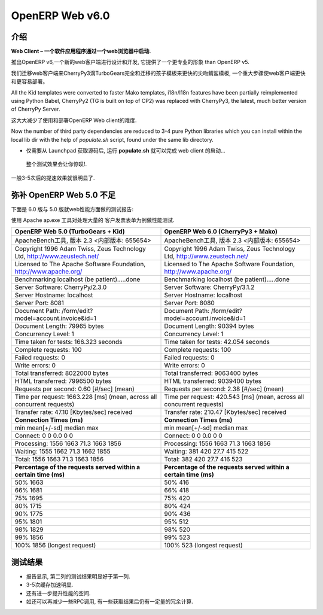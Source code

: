.. i18n: .. _web_v6:
.. i18n: 
.. i18n: ================
.. i18n: OpenERP Web v6.0
.. i18n: ================
..

.. _web_v6:

================
OpenERP Web v6.0
================

.. i18n: Introduction
.. i18n: ============
..

介绍
============

.. i18n: **Web Client – A software application that is launched via a web browser.**
..

**Web Client – 一个软件应用程序通过一个web浏览器中启动.**

.. i18n: With the launch of OpenERP v6, a new web client has been designed and developed, 
.. i18n: which provides a more professional appearance than OpenERP v5.
..

推出OpenERP v6,一个新的web客户端进行设计和开发, 
它提供了一个更专业的形象 than OpenERP v5.

.. i18n: We migrated the web client to CherryPy3 dropping TurboGears completely
.. i18n: and migrated kid templates to faster Mako templates, a major step towards making
.. i18n: the Web Client much faster and easier to deploy.
.. i18n: 	
.. i18n: All the Kid templates were converted to faster Mako templates, i18n/l18n features
.. i18n: have been partially reimplemented using Python Babel, CherryPy2 (TG is built on 
.. i18n: top of CP2) was replaced with CherryPy3, the latest, much better version of 
.. i18n: CherryPy Server.
..

我们迁移web客户端来CherryPy3滴TurboGears完全和迁移的孩子模板来更快的尖吻鲭鲨模板,
一个重大步骤使web客户端更快和更容易部署。
	
All the Kid templates were converted to faster Mako templates, i18n/l18n features
have been partially reimplemented using Python Babel, CherryPy2 (TG is built on 
top of CP2) was replaced with CherryPy3, the latest, much better version of 
CherryPy Server.

.. i18n: This greatly reduces the pain of getting started with and deploying of OpenERP Web client.
..

这大大减少了使用和部署OpenERP Web client的难度.

.. i18n: Now the number of third party dependencies are reduced to 3-4 pure Python libraries which 
.. i18n: you can install within the local lib dir with the help of `populate.sh` script, found under 
.. i18n: the same lib directory.
.. i18n: 	
.. i18n: -	Just get the source from Launchpad, run the **populate.sh** and launch the web client...
..

Now the number of third party dependencies are reduced to 3-4 pure Python libraries which 
you can install within the local lib dir with the help of `populate.sh` script, found under 
the same lib directory.
	
-	仅需要从 Launchpad 获取源码后, 运行 **populate.sh** 就可以完成 web client 的启动...

.. i18n: The initial test results are very impressive.
..

	整个测试效果会让你惊叹!.

.. i18n: We have seen 3-5 times speed improvement.
..

一般3-5次后的提速效果就很明显了.

.. i18n: Against OpenERP Web 5.0
.. i18n: =======================
..

弥补 OpenERP Web 5.0 不足
===========================

.. i18n: Here are the benchmark results of the latest stable 6.0 version against the stable 5.0 branch which is running over TurboGears.
..

下面是 6.0 版与 5.0 版就web性能方面做的测试报告:

.. i18n: The benchmark test used Apache Benchmark Tool against larger Customer Invoice Form view.
..

使用 Apache ap.exe 工具对处理大量的 客户发票表单为例做性能测试.

.. i18n: .. csv-table::
.. i18n: 	:header: "Result of OpenERP Web 5.0 (TurboGears + Kid)","Result of OpenERP Web 6.0 (CherryPy3 + Mako)"
.. i18n: 	:widths: 50,50
.. i18n: 	
.. i18n: 	"This is ApacheBench, Version 2.3 <$Revision: 655654 $>","This is ApacheBench, Version 2.3 <$Revision: 655654 $>"
.. i18n: 	"Copyright 1996 Adam Twiss, Zeus Technology Ltd, http://www.zeustech.net/","Copyright 1996 Adam Twiss, Zeus Technology Ltd, http://www.zeustech.net/"
.. i18n: 	"Licensed to The Apache Software Foundation, http://www.apache.org/","Licensed to The Apache Software Foundation, http://www.apache.org/"
.. i18n: 	"Benchmarking localhost (be patient).....done","Benchmarking localhost (be patient).....done"
.. i18n: 	"Server Software: CherryPy/2.3.0","Server Software: CherryPy/3.1.2"
.. i18n: 	"Server Hostname: localhost","Server Hostname: localhost"
.. i18n: 	"Server Port: 8081","Server Port: 8080"
.. i18n: 	"Document Path: /form/edit?model=account.invoice&id=1","Document Path: /form/edit?model=account.invoice&id=1"
.. i18n: 	"Document Length: 79965 bytes","Document Length: 90394 bytes"
.. i18n: 	"Concurrency Level: 1","Concurrency Level: 1"
.. i18n: 	"Time taken for tests: 166.323 seconds","Time taken for tests: 42.054 seconds"
.. i18n: 	"Complete requests: 100","Complete requests: 100"
.. i18n: 	"Failed requests: 0","Failed requests: 0"
.. i18n: 	"Write errors: 0","Write errors: 0"
.. i18n: 	"Total transferred: 8022000 bytes","Total transferred: 9063400 bytes"
.. i18n: 	"HTML transferred: 7996500 bytes","HTML transferred: 9039400 bytes"
.. i18n: 	"Requests per second: 0.60 [#/sec] (mean)","Requests per second: 2.38 [#/sec] (mean)"
.. i18n: 	"Time per request: 1663.228 [ms] (mean, across all concurrent requests)","Time per request: 420.543 [ms] (mean, across all concurrent requests)"
.. i18n: 	"Transfer rate: 47.10 [Kbytes/sec] received","Transfer rate: 210.47 [Kbytes/sec] received"
.. i18n: 	"**Connection Times (ms)**","**Connection Times (ms)**"
.. i18n: 	"min mean[+/-sd] median max","min mean[+/-sd] median max"
.. i18n: 	"Connect: 0 0 0.0 0 0","Connect: 0 0 0.0 0 0"
.. i18n: 	"Processing: 1556 1663 71.3 1663 1856","Processing: 1556 1663 71.3 1663 1856"
.. i18n: 	"Waiting: 1555 1662 71.3 1662 1855","Waiting: 381 420 27.7 415 522"
.. i18n: 	"Total: 1556 1663 71.3 1663 1856","Total: 382 420 27.7 416 523"
.. i18n: 	"**Percentage of the requests served within a certain time (ms)**","**Percentage of the requests served within a certain time (ms)**"
.. i18n: 	"50% 1663","50% 416"
.. i18n: 	"66% 1681","66% 418"
.. i18n: 	"75% 1695","75% 420"
.. i18n: 	"80% 1715","80% 424"
.. i18n: 	"90% 1775","90% 436"
.. i18n: 	"95% 1801","95% 512"
.. i18n: 	"98% 1829","98% 520"
.. i18n: 	"99% 1856","99% 523"
.. i18n: 	"100% 1856 (longest request)","100% 523 (longest request)"
.. i18n: 	
..

.. csv-table::
	:header: "OpenERP Web 5.0 (TurboGears + Kid)","OpenERP Web 6.0 (CherryPy3 + Mako)"
	:widths: 50,50
	
	"ApacheBench工具, 版本 2.3 <内部版本: 655654>","ApacheBench工具, 版本 2.3 <内部版本: 655654>"
	"Copyright 1996 Adam Twiss, Zeus Technology Ltd, http://www.zeustech.net/","Copyright 1996 Adam Twiss, Zeus Technology Ltd, http://www.zeustech.net/"
	"Licensed to The Apache Software Foundation, http://www.apache.org/","Licensed to The Apache Software Foundation, http://www.apache.org/"
	"Benchmarking localhost (be patient).....done","Benchmarking localhost (be patient).....done"
	"Server Software: CherryPy/2.3.0","Server Software: CherryPy/3.1.2"
	"Server Hostname: localhost","Server Hostname: localhost"
	"Server Port: 8081","Server Port: 8080"
	"Document Path: /form/edit?model=account.invoice&id=1","Document Path: /form/edit?model=account.invoice&id=1"
	"Document Length: 79965 bytes","Document Length: 90394 bytes"
	"Concurrency Level: 1","Concurrency Level: 1"
	"Time taken for tests: 166.323 seconds","Time taken for tests: 42.054 seconds"
	"Complete requests: 100","Complete requests: 100"
	"Failed requests: 0","Failed requests: 0"
	"Write errors: 0","Write errors: 0"
	"Total transferred: 8022000 bytes","Total transferred: 9063400 bytes"
	"HTML transferred: 7996500 bytes","HTML transferred: 9039400 bytes"
	"Requests per second: 0.60 [#/sec] (mean)","Requests per second: 2.38 [#/sec] (mean)"
	"Time per request: 1663.228 [ms] (mean, across all concurrent requests)","Time per request: 420.543 [ms] (mean, across all concurrent requests)"
	"Transfer rate: 47.10 [Kbytes/sec] received","Transfer rate: 210.47 [Kbytes/sec] received"
	"**Connection Times (ms)**","**Connection Times (ms)**"
	"min mean[+/-sd] median max","min mean[+/-sd] median max"
	"Connect: 0 0 0.0 0 0","Connect: 0 0 0.0 0 0"
	"Processing: 1556 1663 71.3 1663 1856","Processing: 1556 1663 71.3 1663 1856"
	"Waiting: 1555 1662 71.3 1662 1855","Waiting: 381 420 27.7 415 522"
	"Total: 1556 1663 71.3 1663 1856","Total: 382 420 27.7 416 523"
	"**Percentage of the requests served within a certain time (ms)**","**Percentage of the requests served within a certain time (ms)**"
	"50% 1663","50% 416"
	"66% 1681","66% 418"
	"75% 1695","75% 420"
	"80% 1715","80% 424"
	"90% 1775","90% 436"
	"95% 1801","95% 512"
	"98% 1829","98% 520"
	"99% 1856","99% 523"
	"100% 1856 (longest request)","100% 523 (longest request)"
	

.. i18n: Conclusion
.. i18n: ==========
.. i18n: -	You can see significant performance boost in second test result. 
.. i18n: -	We observed 3-5 times speedup. 
.. i18n: -	There is still room to improve the performance further.
.. i18n: -	Like reducing RPC calls, catching results of some computationally heavy functions.
..

测试结果
==========
-	报告显示, 第二列的测试结果明显好于第一列. 
-	3-5次缓存加速明显. 
-	还有进一步提升性能的空间.
-	如还可以再减少一些RPC调用, 有一些获取结果后仍有一定量的冗余计算.
